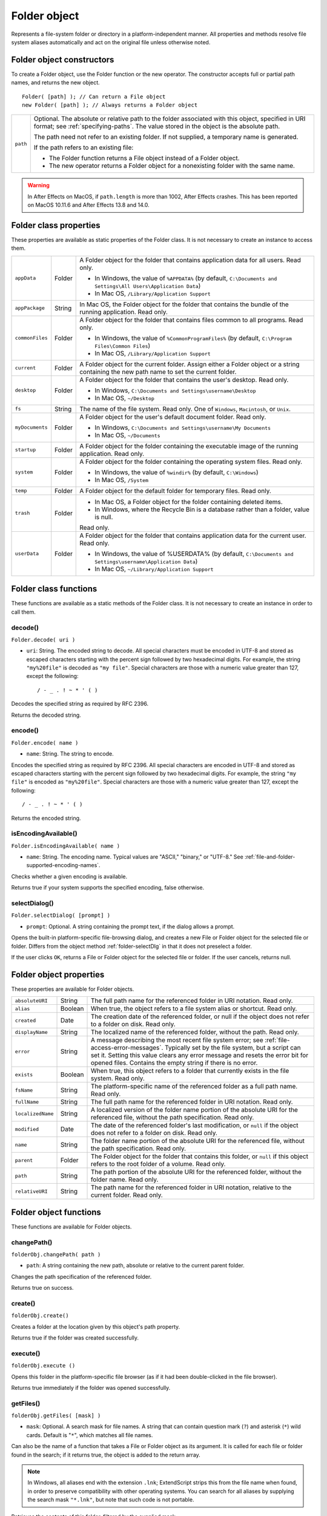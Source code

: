 .. _folder-object:

Folder object
=============
Represents a file-system folder or directory in a platform-independent manner. All properties and
methods resolve file system aliases automatically and act on the original file unless otherwise noted.

.. _folder-object-constructors:

Folder object constructors
--------------------------
To create a Folder object, use the Folder function or the new operator. The constructor accepts full or
partial path names, and returns the new object.

::

    Folder( [path] ); // Can return a File object
    new Folder( [path] ); // Always returns a Folder object

======== ===================================================================================================
``path`` Optional. The absolute or relative path to the folder associated with this object, specified in URI
         format; see :ref:`specifying-paths`. The value stored in the object is the absolute path.

         The path need not refer to an existing folder. If not supplied, a temporary name is generated.

         If the path refers to an existing file:

         - The Folder function returns a File object instead of a Folder object.
         - The new operator returns a Folder object for a nonexisting folder with the same name.
======== ===================================================================================================

.. warning:: In After Effects on MacOS, if ``path.length`` is more than 1002, After Effects crashes.
  This has been reported on MacOS 10.11.6 and After Effects 13.8 and 14.0.

.. _folder-class-properties:

Folder class properties
-----------------------
These properties are available as static properties of the Folder class. It is not necessary to create an
instance to access them.

=============== ======= =========================================================================================
``appData``     Folder  A Folder object for the folder that contains application data for all users. Read
                        only.

                        - In Windows, the value of ``%APPDATA%`` (by default, ``C:\Documents and
                          Settings\All Users\Application Data``)
                        - In Mac OS, ``/Library/Application Support``
``appPackage``  String  In Mac OS, the Folder object for the folder that contains the bundle of the
                        running application. Read only.

                        .. todo:: Note on windows location

``commonFiles`` Folder  A Folder object for the folder that contains files common to all programs.
                        Read only.

                        - In Windows, the value of ``%CommonProgramFiles%`` (by default,
                          ``C:\Program Files\Common Files``)
                        - In Mac OS, ``/Library/Application Support``
``current``     Folder  A Folder object for the current folder. Assign either a Folder object or a
                        string containing the new path name to set the current folder.
``desktop``     Folder  A Folder object for the folder that contains the user's desktop. Read only.

                        - In Windows, ``C:\Documents and Settings\username\Desktop``
                        - In Mac OS, ``~/Desktop``
``fs``          String  The name of the file system. Read only. One of ``Windows``, ``Macintosh``, or ``Unix``.
``myDocuments`` Folder  A Folder object for the user's default document folder. Read only.

                        - In Windows, ``C:\Documents and Settings\username\My Documents``
                        - In Mac OS, ``~/Documents``
``startup``     Folder  A Folder object for the folder containing the executable image of the running
                        application. Read only.
``system``      Folder  A Folder object for the folder containing the operating system files. Read
                        only.

                        - In Windows, the value of ``%windir%`` (by default, ``C:\Windows``)
                        - In Mac OS, ``/System``
``temp``        Folder  A Folder object for the default folder for temporary files. Read only.
``trash``       Folder  - In Mac OS, a Folder object for the folder containing deleted items.
                        - In Windows, where the Recycle Bin is a database rather than a folder, value
                          is null.

                        Read only.
``userData``    Folder  A Folder object for the folder that contains application data for the current
                        user. Read only.

                        - In Windows, the value of %USERDATA% (by default, ``C:\Documents and
                          Settings\username\Application Data``)
                        - In Mac OS, ``~/Library/Application Support``
=============== ======= =========================================================================================

.. _folder-class-functions:

Folder class functions
----------------------
These functions are available as a static methods of the Folder class. It is not necessary to create an
instance in order to call them.

.. _folder-decode:

decode()
********
``Folder.decode( uri )``

- ``uri``: String. The encoded string to decode. All special characters must be encoded in UTF-8
  and stored as escaped characters starting with the percent sign followed by two
  hexadecimal digits. For example, the string ``"my%20file"`` is decoded as ``"my file"``.
  Special characters are those with a numeric value greater than 127, except the following::

      / - _ . ! ~ * ' ( )

Decodes the specified string as required by RFC 2396.

Returns the decoded string.

.. _folder-encode:

encode()
********
``Folder.encode( name )``

- ``name``: String. The string to encode.

Encodes the specified string as required by RFC 2396. All special characters are encoded in UTF-8
and stored as escaped characters starting with the percent sign followed by two hexadecimal digits.
For example, the string ``"my file"`` is encoded as ``"my%20file"``.
Special characters are those with a numeric value greater than 127, except the following::

    / - _ . ! ~ * ' ( )

Returns the encoded string.

.. _folder-isEncodingAvailable:

isEncodingAvailable()
*********************
``Folder.isEncodingAvailable( name )``

- ``name``: String. The encoding name. Typical values are "ASCII," "binary," or "UTF-8." See :ref:`file-and-folder-supported-encoding-names`.

Checks whether a given encoding is available.

Returns true if your system supports the specified encoding, false otherwise.

.. _folder-selectDialog:

selectDialog()
**************
``Folder.selectDialog( [prompt] )``

- ``prompt``: Optional. A string containing the prompt text, if the dialog allows a prompt.

Opens the built-in platform-specific file-browsing dialog, and creates a new File or Folder object
for the selected file or folder. Differs from the object method :ref:`folder-selectDlg` in that it does not
preselect a folder.

If the user clicks ``OK``, returns a File or Folder object for the selected file or folder. If the user
cancels, returns null.

.. _folder-object-properties:

Folder object properties
------------------------
These properties are available for Folder objects.

================= ========= ==============================================================================================
``absoluteURI``   String    The full path name for the referenced folder in URI notation. Read only.
``alias``         Boolean   When true, the object refers to a file system alias or shortcut. Read only.
``created``       Date      The creation date of the referenced folder, or null if the object does not
                            refer to a folder on disk. Read only.
``displayName``   String    The localized name of the referenced folder, without the path. Read only.
``error``         String    A message describing the most recent file system error; see :ref:`file-access-error-messages`.
                            Typically set by the file system, but a script
                            can set it. Setting this value clears any error message and resets the error
                            bit for opened files. Contains the empty string if there is no error.
``exists``        Boolean   When true, this object refers to a folder that currently exists in the file
                            system. Read only.
``fsName``        String    The platform-specific name of the referenced folder as a full path name.
                            Read only.
``fullName``      String    The full path name for the referenced folder in URI notation. Read only.
``localizedName`` String    A localized version of the folder name portion of the absolute URI for the
                            referenced file, without the path specification. Read only.
``modified``      Date      The date of the referenced folder's last modification, or ``null`` if the object
                            does not refer to a folder on disk. Read only.
``name``          String    The folder name portion of the absolute URI for the referenced file,
                            without the path specification. Read only.
``parent``        Folder    The Folder object for the folder that contains this folder, or ``null`` if this
                            object refers to the root folder of a volume. Read only.
``path``          String    The path portion of the absolute URI for the referenced folder, without the
                            folder name. Read only.
``relativeURI``   String    The path name for the referenced folder in URI notation, relative to the
                            current folder. Read only.
================= ========= ==============================================================================================

.. _folder-object-functions:

Folder object functions
-----------------------
These functions are available for Folder objects.

.. _folder-changePath:

changePath()
************
``folderObj.changePath( path )``

- ``path``: A string containing the new path, absolute or relative to the current parent folder.

Changes the path specification of the referenced folder.

Returns true on success.

.. _folder-create:

create()
********
``folderObj.create()``

Creates a folder at the location given by this object's path property.

Returns true if the folder was created successfully.

.. _folder-execute:

execute()
*********
``folderObj.execute ()``

Opens this folder in the platform-specific file browser (as if it had been double-clicked in the file
browser).

Returns true immediately if the folder was opened successfully.

.. _folder-getFiles:

getFiles()
**********
``folderObj.getFiles( [mask] )``

- ``mask``: Optional. A search mask for file names. A string that can contain question mark (``?``) and
  asterisk (``*``) wild cards. Default is "``*``", which matches all file names.

Can also be the name of a function that takes a File or Folder object as its argument.
It is called for each file or folder found in the search; if it returns true, the object is added
to the return array.

.. note:: In Windows, all aliases end with the extension ``.lnk``; ExtendScript strips this from
  the file name when found, in order to preserve compatibility with other operating
  systems. You can search for all aliases by supplying the search mask ``"*.lnk"``, but note
  that such code is not portable.

Retrieves the contents of this folder, filtered by the supplied mask.

Returns an array of File and Folder objects, or null if this object's referenced folder does not exist.

.. _folder-getRelativeURI:

getRelativeURI()
****************
``folderObj.getRelativeURI( [basePath] )``

- ``basePath``: Optional. A string containing the base path for the relative URI. Default is the current
  folder.

Retrieves the path for this folder relative to the specified base path or the current folder, in URI
notation.

Returns a string containing the relative URI.

.. _folder-remove:

remove()
********
``folderObj.remove()``

Deletes the empty folder associated with this object from disk, immediately, without moving it to
the system trash. Folders must be empty before they can be deleted. Does not resolve aliases;
instead, deletes the referenced alias or shortcut file itself.

.. note:: Cannot be undone. It is recommended that you prompt the user for permission before deleting.

Returns true if the folder is deleted successfully.Folder object

.. _folder-rename:

rename()
********
``folderObj.rename( newName )``

- ``newName``: The new folder name, with no path.

Renames the associated folder. Does not resolve aliases; instead, renames the referenced alias or
shortcut file itself.

Returns true on success.

.. _folder-resolve:

resolve()
*********
``folderObj.resolve()``

If this object references an alias or shortcut, this method resolves that alias

Returns a new Folder object that references the file-system element to which the alias resolves, or
null if this object does not reference an alias, or if the alias cannot be resolved.

.. _folder-selectDlg:

selectDlg()
***********
``folderObj.selectDlg( prompt )``

- ``prompt``: A string containing the prompt text, if the dialog allows a prompt.

Opens the built-in platform-specific file-browsing dialog, and creates a new File or Folder object
for the selected file or folder. Differs from the class method selectDialog() in that it preselects
this folder.

If the user clicks ``OK``, returns a File or Folder object for the selected file or folder. If the user
cancels, returns ``null``.
